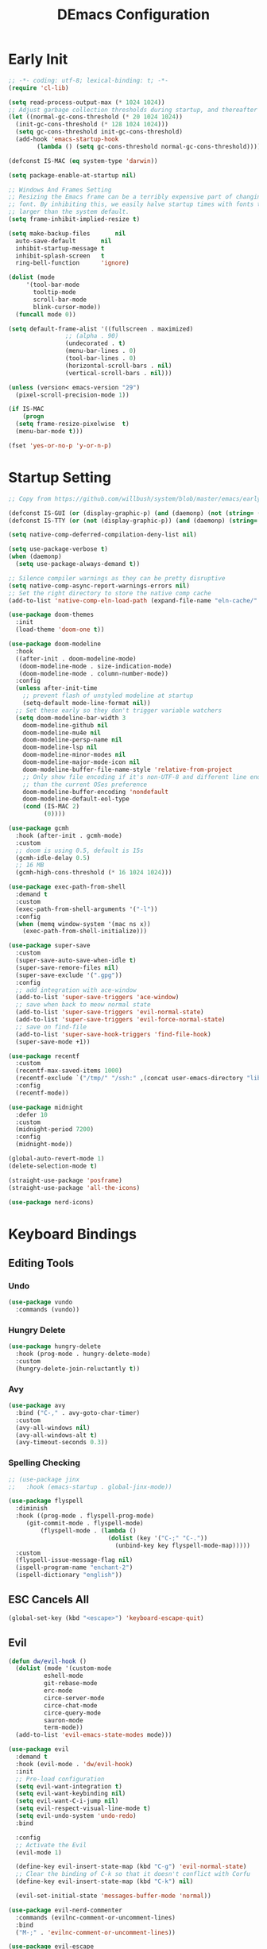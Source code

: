 #+PROPERTY: header-args:emacs-lisp :tangle ~/.emacs.d/init.el :mkdirp yes
#+TITLE: DEmacs Configuration

* Early Init
#+begin_src emacs-lisp :tangle ~/.emacs.d/early-init.el
  ;; -*- coding: utf-8; lexical-binding: t; -*-
  (require 'cl-lib)

  (setq read-process-output-max (* 1024 1024))
  ;; Adjust garbage collection thresholds during startup, and thereafter
  (let ((normal-gc-cons-threshold (* 20 1024 1024))
	(init-gc-cons-threshold (* 128 1024 1024)))
    (setq gc-cons-threshold init-gc-cons-threshold)
    (add-hook 'emacs-startup-hook
	      (lambda () (setq gc-cons-threshold normal-gc-cons-threshold))))

  (defconst IS-MAC (eq system-type 'darwin))

  (setq package-enable-at-startup nil)

  ;; Windows And Frames Setting
  ;; Resizing the Emacs frame can be a terribly expensive part of changing the
  ;; font. By inhibiting this, we easily halve startup times with fonts that are
  ;; larger than the system default.
  (setq frame-inhibit-implied-resize t)

  (setq make-backup-files       nil
	auto-save-default       nil
	inhibit-startup-message t
	inhibit-splash-screen   t
	ring-bell-function      'ignore)

  (dolist (mode
	   '(tool-bar-mode
	     tooltip-mode
	     scroll-bar-mode
	     blink-cursor-mode))
    (funcall mode 0))

  (setq default-frame-alist '((fullscreen . maximized)
			      ;; (alpha . 90)
			      (undecorated . t)
			      (menu-bar-lines . 0)
			      (tool-bar-lines . 0)
			      (horizontal-scroll-bars . nil)
			      (vertical-scroll-bars . nil)))

  (unless (version< emacs-version "29")
    (pixel-scroll-precision-mode 1))

  (if IS-MAC
      (progn
	(setq frame-resize-pixelwise  t)
	(menu-bar-mode t)))

  (fset 'yes-or-no-p 'y-or-n-p)
#+end_src
* Startup Setting 
#+begin_src emacs-lisp
;; Copy from https://github.com/willbush/system/blob/master/emacs/early-init.el

(defconst IS-GUI (or (display-graphic-p) (and (daemonp) (not (string= (daemonp) "tty")))))
(defconst IS-TTY (or (not (display-graphic-p)) (and (daemonp) (string= (daemonp) "tty"))))

(setq native-comp-deferred-compilation-deny-list nil)

(setq use-package-verbose t)
(when (daemonp)
  (setq use-package-always-demand t))

;; Silence compiler warnings as they can be pretty disruptive
(setq native-comp-async-report-warnings-errors nil)
;; Set the right directory to store the native comp cache
(add-to-list 'native-comp-eln-load-path (expand-file-name "eln-cache/" user-emacs-directory))

(use-package doom-themes
  :init
  (load-theme 'doom-one t))

(use-package doom-modeline
  :hook
  ((after-init . doom-modeline-mode)
   (doom-modeline-mode . size-indication-mode)
   (doom-modeline-mode . column-number-mode))
  :config
  (unless after-init-time
    ;; prevent flash of unstyled modeline at startup
    (setq-default mode-line-format nil))
  ;; Set these early so they don't trigger variable watchers
  (setq doom-modeline-bar-width 3
	doom-modeline-github nil
	doom-modeline-mu4e nil
	doom-modeline-persp-name nil
	doom-modeline-lsp nil
	doom-modeline-minor-modes nil
	doom-modeline-major-mode-icon nil
	doom-modeline-buffer-file-name-style 'relative-from-project
	;; Only show file encoding if it's non-UTF-8 and different line endings
	;; than the current OSes preference
	doom-modeline-buffer-encoding 'nondefault
	doom-modeline-default-eol-type
	(cond (IS-MAC 2)
	      (0))))

(use-package gcmh
  :hook (after-init . gcmh-mode)
  :custom
  ;; doom is using 0.5, default is 15s
  (gcmh-idle-delay 0.5)
  ;; 16 MB
  (gcmh-high-cons-threshold (* 16 1024 1024)))

(use-package exec-path-from-shell
  :demand t
  :custom
  (exec-path-from-shell-arguments '("-l"))
  :config
  (when (memq window-system '(mac ns x))
    (exec-path-from-shell-initialize)))

(use-package super-save
  :custom
  (super-save-auto-save-when-idle t)
  (super-save-remore-files nil)
  (super-save-exclude '(".gpg"))
  :config
  ;; add integration with ace-window
  (add-to-list 'super-save-triggers 'ace-window)
  ;; save when back to meow normal state
  (add-to-list 'super-save-triggers 'evil-normal-state)
  (add-to-list 'super-save-triggers 'evil-force-normal-state)
  ;; save on find-file
  (add-to-list 'super-save-hook-triggers 'find-file-hook)
  (super-save-mode +1))

(use-package recentf
  :custom
  (recentf-max-saved-items 1000)
  (recentf-exclude `("/tmp/" "/ssh:" ,(concat user-emacs-directory "lib/.*-autoloads\\.el\\'")))
  :config
  (recentf-mode))

(use-package midnight
  :defer 10
  :custom
  (midnight-period 7200)
  :config
  (midnight-mode))

(global-auto-revert-mode 1)
(delete-selection-mode t)

(straight-use-package 'posframe)
(straight-use-package 'all-the-icons)

(use-package nerd-icons)
#+end_src
* Keyboard Bindings
** Editing Tools
*** Undo
#+begin_src emacs-lisp
(use-package vundo
  :commands (vundo))
#+end_src
*** Hungry Delete
#+begin_src emacs-lisp
(use-package hungry-delete
  :hook (prog-mode . hungry-delete-mode)
  :custom
  (hungry-delete-join-reluctantly t))
#+end_src
*** Avy
#+begin_src emacs-lisp
(use-package avy
  :bind ("C-," . avy-goto-char-timer)
  :custom
  (avy-all-windows nil)
  (avy-all-windows-alt t)
  (avy-timeout-seconds 0.3))
#+end_src

*** Spelling Checking
#+begin_src emacs-lisp
;; (use-package jinx  
;;   :hook (emacs-startup . global-jinx-mode))

(use-package flyspell
  :diminish
  :hook ((prog-mode . flyspell-prog-mode)
	 (git-commit-mode . flyspell-mode)
         (flyspell-mode . (lambda ()
                            (dolist (key '("C-;" "C-."))
                              (unbind-key key flyspell-mode-map)))))
  :custom
  (flyspell-issue-message-flag nil)
  (ispell-program-name "enchant-2")
  (ispell-dictionary "english"))
#+end_src
** ESC Cancels All
#+begin_src emacs-lisp
(global-set-key (kbd "<escape>") 'keyboard-escape-quit)
#+end_src
** Evil
#+begin_src emacs-lisp
(defun dw/evil-hook ()
  (dolist (mode '(custom-mode
		  eshell-mode
		  git-rebase-mode
		  erc-mode
		  circe-server-mode
		  circe-chat-mode
		  circe-query-mode
		  sauron-mode
		  term-mode))
  (add-to-list 'evil-emacs-state-modes mode)))

(use-package evil
  :demand t
  :hook (evil-mode . 'dw/evil-hook)
  :init
  ;; Pre-load configuration
  (setq evil-want-integration t)
  (setq evil-want-keybinding nil)
  (setq evil-want-C-i-jump nil)
  (setq evil-respect-visual-line-mode t)
  (setq evil-undo-system 'undo-redo)
  :bind

  :config
  ;; Activate the Evil
  (evil-mode 1)

  (define-key evil-insert-state-map (kbd "C-g") 'evil-normal-state)
  ;; Clear the binding of C-k so that it doesn't conflict with Corfu
  (define-key evil-insert-state-map (kbd "C-k") nil)

  (evil-set-initial-state 'messages-buffer-mode 'normal))

(use-package evil-nerd-commenter
  :commands (evilnc-comment-or-uncomment-lines)
  :bind
  ("M-;" . 'evilnc-comment-or-uncomment-lines))

(use-package evil-escape
  :after evil
  :custom
  (evil-escape-key-sequence "jk")
  :config
  (evil-escape-mode 1))

(use-package evil-visualstar
  :defer 2
  :config
  (global-evil-visualstar-mode))

(use-package evil-surround
  :defer 2
  :config
  (global-evil-surround-mode 1))

(use-package evil-multiedit
  :defer 2
  :config
  (evil-multiedit-default-keybinds))

(use-package evil-mc
  :commands (evil-mc-make-cursor-here
	     evil-mc-make-all-cursors
	     evil-mc-pause-cursors
	     evil-mc-resume-cursors
	     evil-mc-make-and-goto-first-cursor
	     evil-mc-make-and-goto-last-cursor
	     evil-mc-make-cursor-in-visual-selection-beg
	     evil-mc-make-cursor-in-visual-selection-end
	     evil-mc-make-cursor-move-next-line
	     evil-mc-make-cursor-move-prev-line
	     evil-mc-make-cursor-at-pos
	     evil-mc-has-cursors-p
	     evil-mc-make-and-goto-next-cursor
	     evil-mc-skip-and-goto-next-cursor
	     evil-mc-make-and-goto-prev-cursor
	     evil-mc-skip-and-goto-prev-cursor
	     evil-mc-make-and-goto-next-match
	     evil-mc-skip-and-goto-next-match
	     evil-mc-skip-and-goto-next-match
	     evil-mc-make-and-goto-prev-match
	     evil-mc-skip-and-goto-prev-match)
  :config
  (global-evil-mc-mode  1))

(use-package evil-matchit
  :defer 2
  :config
  (global-evil-matchit-mode 1))

(use-package evil-collection
  :after evil
  :config
  (evil-collection-init))

(use-package evil-tex
  :hook (LaTeX-mode org-mode))


(use-package general
  :config
  (general-evil-setup t)

  (general-create-definer dw/leader-key-def
    :keymaps '(normal insert visual emacs)
    :prefix "SPC"
    :global-prefix "C-SPC")

  (general-create-definer dw/ctrl-c-keys
    :prefix "C-c")

	(general-define-key
	 :states '(normal)
	 "r" 'evil-redo
	 "Q" "@q"
	 "gJ" 'jester/evil-join-no-whitespace))
(dw/leader-key-def
  "SPC" 'execute-extended-command
  "f" 'find-file
  "b" 'consult-buffer
  "d" 'consult-dir
  "a" 'org-agenda)
#+end_src
* UI Setting
** Fonts
#+begin_src emacs-lisp
;; Set default font
(defun dw/set-fonts()
  (interactive)
  (set-face-attribute 'default nil
		      :font "Maple Mono"
		      ;; :font "JetBrainsMono Nerd Font"
		      :weight 'regular
		      :height 140)

  ;; Set the fixed pitch face
  ;; (set-face-attribute 'fixed-pitch nil
  ;; 		    :font "Operator Mono SSm Lig"
  ;; 		    :weight 'light
  ;; 		    :height 140)

  ;; Set the variable pitch face
  ;; (set-face-attribute 'variable-pitch nil
  ;; 		    :font "Operator Mono SSm Lig"
  ;; 		    :height 140
  ;; 		    :weight 'light)
  )


(dw/set-fonts)
(when (daemonp)
  (dw/set-fonts))


(use-package ligature
  :defer 0.5
  :config
  ;; Enable the "www" ligature in every possible major mode
  (ligature-set-ligatures 't '("www"))
  ;; Enable traditional ligature support in eww-mode, if the
  ;; `variable-pitch' face supports it
  (ligature-set-ligatures 'eww-mode '("ff" "fi" "ffi"))
  ;; Enable all Cascadia Code ligatures in programming modes
  (ligature-set-ligatures 'prog-mode '("|||>" "<|||" "<==>" "<!--" "####" "~~>" "***" "||=" "||>"
				       ":::" "::=" "=:=" "===" "==>" "=!=" "=>>" "=<<" "=/=" "!=="
				       "!!." ">=>" ">>=" ">>>" ">>-" ">->" "->>" "-->" "---" "-<<"
				       "<~~" "<~>" "<*>" "<||" "<|>" "<$>" "<==" "<=>" "<=<" "<->"
				       "<--" "<-<" "<<=" "<<-" "<<<" "<+>" "</>" "###" "#_(" "..<"
				       "..." "+++" "/==" "///" "_|_" "www" "&&" "^=" "~~" "~@" "~="
				       "~>" "~-" "**" "*>" "*/" "||" "|}" "|]" "|=" "|>" "|-" "{|"
				       "[|" "]#" "::" ":=" ":>" ":<" "$>" "==" "=>" "!=" "!!" ">:"
				       ">=" ">>" ">-" "-~" "-|" "->" "--" "-<" "<~" "<*" "<|" "<:"
				       "<$" "<=" "<>" "<-" "<<" "<+" "</" "#{" "#[" "#:" "#=" "#!"
				       "##" "#(" "#?" "#_" "%%" ".=" ".-" ".." ".?" "+>" "++" "?:"
				       "?=" "?." "??" ";;" "/*" "/=" "/>" "//" "__" "~~" "(*" "*)"
				       "\\\\" "://"))
  ;; Enables ligature checks globally in all buffers. You can also do it
  ;; per mode with `ligature-mode'.
  (global-ligature-mode t))

;; (use-package unicode-fonts
;;   :defer 0.5
;;   :config
;;   (unicode-fonts-setup))
#+end_src

** Line Numbers
#+begin_src emacs-lisp
;; Enable liner number
(setq display-line-numbers-type 'relative)
(global-display-line-numbers-mode t)

;; Disable line numbers for some modes
(dolist (mode '(org-mode-hook
		term-mode-hook
		vterm-mode-hook
		shell-mode-hook
		eshell-mode-hook
		xwidget-webkit-mode-hook
		eaf-mode-hook
		doc-view-mode-hook))
  (add-hook mode (lambda () (display-line-numbers-mode 0))))

#+end_src

** Highlight TODOs
#+begin_src emacs-lisp
(use-package hl-todo
  :defer 10
  :config
  (setq hl-todo-keyword-faces
	'(("TODO"   . "#FF0000")
          ("FIXME"  . "#FF0000")
          ("DEBUG"  . "#A020F0")
          ("NEXT" . "#FF4500")
	  ("TBA" . "#61d290")
          ("UNCHECK"   . "#1E90FF")))
  (global-hl-todo-mode))
#+end_src

** Highlight the diff
#+begin_src emacs-lisp
(use-package diff-hl
  :hook ((magit-post-refresh . diff-hl-magit-post-refresh)
         (after-init . global-diff-hl-mode)
         (dired-mode . diff-hl-dired-mode)))

(use-package vdiff
  :commands (vdiff-buffer))
#+end_src

** UI Setting
#+begin_src emacs-lisp
(if (daemonp)
    (add-hook 'after-make-frame-functions
              (lambda (frame)
                (setq doom-modeline-icon t)
                (with-selected-frame frame
                  (dw/set-fonts))))
  (if (display-graphic-p)
      (dw/set-fonts)))
#+end_src
* Workspace and Window Management
** Beframe
#+begin_src emacs-lisp
(use-package beframe
  :when (daemonp)
  :config
  (setq beframe-global-buffers '("*scratch*" "*Messages*"))
  (beframe-mode 1)
  (defvar consult-buffer-sources)
  (declare-function consult--buffer-state "consult")

  (with-eval-after-load 'consult
    (defface beframe-buffer
      '((t :inherit font-lock-string-face))
      "Face for `consult' framed buffers.")

    (defvar beframe-consult-source
      `( :name     "Frame-specific buffers (current frame)"
	 :narrow   ?F
	 :category buffer
	 :face     beframe-buffer
	 :history  beframe-history
	 :items    ,#'beframe-buffer-names
	 :action   ,#'switch-to-buffer
	 :state    ,#'consult--buffer-state))

    (add-to-list 'consult-buffer-sources 'beframe-consult-source))

  (defun my/beframe-items (&optional frame)
    (beframe-buffer-names frame :sort #'beframe-buffer-sort-visibility))
  )
#+end_src
** Ace Window
Use =C-x o= to active =ace-window= to swap the windows (less than two windows), or using following arguments (more than two):
- =x= - delete window
- =m= - swap windows
- =M= - move window
- =c= - copy window
- =j= - select buffer
- =n= - select the previous window
- =u= - select buffer in the other window
- =c= - split window fairly, either vertically or horizontally
- =v= - split window vertically
- =b= - split window horizontally
- =o= - maximize current window
- =?= - show these command bindings
  #+begin_src emacs-lisp
  (use-package ace-window
    :bind ("C-x o" . ace-window)
    :custom
    (aw-keys '(?a ?s ?d ?f ?g ?h ?j ?k ?l)))
  #+end_src
** Window History with winner-mode
#+begin_src emacs-lisp
(use-package winner
  :bind (("M-N" . winner-redo)
         ("M-P" . winner-undo))
  :config (winner-mode 1))
#+end_src
** Popper
#+begin_src emacs-lisp
(use-package popper
  :bind (("C-`"   . popper-toggle-latest)
         ("M-`"   . popper-cycle)
         ("C-M-`" . popper-toggle-type))
  :init
  (setq popper-reference-buffers
	'("\\*Messages\\*"
	  "Output\\*$"
	  "\\*Async Shell Command\\*"
	  help-mode
	  compilation-mode
	  ;; "^\\*eshell.*\\*$" eshell-mode ;eshell as a popup
	  "^\\*shell.*\\*$"  shell-mode  ;shell as a popup
	  "^\\*term.*\\*$"   term-mode   ;term as a popup
	  "^\\*vterm.*\\*$"  vterm-mode  ;vterm as a popup
	  ))
  (popper-mode +1)
  (popper-echo-mode +1))                ; For echo area hints
#+end_src
* File Management
** Dired
#+begin_src emacs-lisp
(use-package dired-single
  :commands (dired-single-buffer dired-single-up-directory))

(use-package dired-hide-dotfiles
  :hook dired-mode)

(use-package dired
  :custom
  (dired-dwim-target t)
  (dired-listing-switches "-alGh")
  (dired-recursive-copies 'always)
  (dired-mouse-drag-files t)                   ; added in Emacs 29
  (mouse-drag-and-drop-region-cross-program t) ; added in Emacs 29
  (dired-kill-when-opening-new-dired-buffer t)
  (delete-by-moving-to-trash t)
  :config
  (with-eval-after-load 'evil-collection
    (evil-collection-define-key 'normal 'dired-mode-map
				"h" 'dired-single-up-directory
				"H" 'dired-omit-mode
				"l" 'dired-single-buffer
				"." 'dired-hide-dotfiles-mode)))
#+end_src
** Dirvish
#+begin_src emacs-lisp
(use-package dirvish
  :commands (dirvish)
  :init
  (dirvish-override-dired-mode))
#+end_src
* Org Mode
** Config Basic Org mode
#+begin_src emacs-lisp
(defun dw/org-mode-setup ()
  (org-indent-mode)
  ;; (variable-pitch-mode 1)
  ;; (auto-fill-mode 0)
  (setq evil-auto-indent nil)
  (visual-line-mode 1))

(use-package org
  :defer
	      :fork (:host nil
			   :repo "https://git.tecosaur.net/tec/org-mode.git"
			   :branch "dev"
			   :remote "tecosaur")
	      :files (:defaults "etc")
	      :build t
	      :pre-build
	      (with-temp-file "org-version.el"
		(require 'lisp-mnt)
		(let ((version
		       (with-temp-buffer
			 (insert-file-contents "lisp/org.el")
			 (lm-header "version")))
		      (git-version
		       (string-trim
			(with-temp-buffer
			  (call-process "git" nil t nil "rev-parse" "--short" "HEAD")
			  (buffer-string)))))
		  (insert
		   (format "(defun org-release () \"The release version of Org.\" %S)\n" version)
		   (format "(defun org-git-version () \"The truncate git commit hash of Org mode.\" %S)\n" git-version)
		   "(provide 'org-version)\n")))
	      :pin nil)
  :hook (org-mode . dw/org-mode-setup)
  :config
  (setq org-html-head-include-default-style nil
	;; org-ellipsis " ▾"
	org-adapt-indentation t
	org-hide-emphasis-markers t
	org-src-fontify-natively t
	org-src-tab-acts-natively t
	org-edit-src-content-indentation 0
	org-hide-block-startup nil
	org-src-preserve-indentation nil
	org-startup-folded 'content
	org-cycle-separator-lines 2)

  (setq org-html-htmlize-output-type nil)

  ;; config for images in org
  (auto-image-file-mode t)
  (setq org-image-actual-width nil)
  ;; default image width
  (setq org-image-actual-width '(300))

  (setq org-export-with-sub-superscripts nil)

  ;; Since we don't want to disable org-confirm-babel-evaluate all
  ;; of the time, do it around the after-save-hook
  (defun dw/org-babel-tangle-dont-ask ()
    ;; Dynamic scoping to the rescue
    (let ((org-confirm-babel-evaluate nil))
      (org-babel-tangle)))
  
  (add-hook 'org-mode-hook (lambda () (add-hook 'after-save-hook #'dw/org-babel-tangle-dont-ask
						'run-at-end 'only-in-org-mode))))
#+end_src
** Apperance of Org   
*** Fonts and Bullets
#+begin_src emacs-lisp
;; change bullets for headings
(use-package org-superstar
  :hook org-mode
  :custom
  (org-superstar-remove-leading-stars t
				      org-superstar-headline-bullets-list '("◉" "○" "●" "○" "●" "○" "●")))
#+end_src
*** Set Margins for Modes
#+begin_src emacs-lisp
(defun dw/org-mode-visual-fill ()
  (setq visual-fill-column-width 110
        visual-fill-column-center-text t)
  (visual-fill-column-mode 1))

(use-package visual-fill-column
  :defer t
  :hook (org-mode . dw/org-mode-visual-fill))
#+end_src
*** Properly Align Tables
#+begin_src emacs-lisp
(use-package valign
  :hook org-mode)
#+end_src
*** Auto-show Markup Symbols
#+begin_src emacs-lisp
(use-package org-appear
  :hook org-mode)
#+end_src
*** Src Block Styling
#+begin_src emacs-lisp
(use-package org-modern-indent
  :after org
  :config
  (add-hook 'org-mode-hook #'org-modern-indent-mode))
#+end_src
** Org Export
#+begin_src emacs-lisp
(with-eval-after-load "org-export-dispatch"
  ;; Edited from http://emacs.stackexchange.com/a/9838
  (defun dw/org-html-wrap-blocks-in-code (src backend info)
    "Wrap a source block in <pre><code class=\"lang\">.</code></pre>"
    (when (org-export-derived-backend-p backend 'html)
      (replace-regexp-in-string
       "\\(</pre>\\)" "</code>\n\\1"
       (replace-regexp-in-string "<pre class=\"src src-\\([^\"]*?\\)\">"
				 "<pre>\n<code class=\"\\1\">" src))))

  (require 'ox-html)

  (add-to-list 'org-export-filter-src-block-functions
	       'dw/org-html-wrap-blocks-in-code)
  )
#+end_src
** Org Babel
#+begin_src emacs-lisp
(with-eval-after-load "ob"
  (org-babel-do-load-languages
   'org-babel-load-languages
   '((emacs-lisp . t)
     (C . t)
     (shell . t)
     (python . t)))

  (setq org-confirm-babel-evaluate nil)

  (use-package ob-swift
    :config
    (org-babel-do-load-languages 'org-babel-load-languages
                                 (append org-babel-load-languages
                                         '((swift . t))))

    (defun ar/org-refresh-inline-images ()
      (when org-inline-image-overlays
        (org-redisplay-inline-images)))

    ;; Automatically refresh inline images.
    (add-hook 'org-babel-after-execute-hook 'ar/org-refresh-inline-images))
  (use-package ob-swiftui
    :config
    (ob-swiftui-setup)))
#+end_src
** Org Agenda
#+begin_src emacs-lisp
(with-eval-after-load "org"
  ;; Custom TODO states and Agendas
  (setq org-todo-keywords
	'((sequence "TODO(t)" "NEXT(n)" "TBA(b)" "|" "DONE(d!)")))

  (setq org-tag-alist
	'((:startgroup)
	  ;; Put mutually exclusive tags here
	  (:endgroup)
	  ("review" . ?r)
	  ("assignment" . ?a)
	  ("lab" . ?l)
	  ("test" . ?t)
	  ("quiz" . ?q)
	  ("pratice" . ?p)
	  ("emacs" . ?e)
	  ("note" . ?n)
	  ("idea" . ?i))))

(if IS-MAC
    (setq org-agenda-files '("~/Documents/Org/Planner")))

(use-package org-super-agenda
  :hook org-agenda-mode
  ;; :commands (org-agenda)
  :init
  (setq org-agenda-skip-scheduled-if-done t
	org-agenda-skip-deadline-if-done t
	org-agenda-include-deadlines t
	org-agenda-include-diary t
	org-agenda-block-separator nil
	org-agenda-compact-blocks t
	org-log-done 'time
	org-log-into-drawer t
	org-agenda-start-with-log-mode t)

  (setq org-agenda-custom-commands
	'(("d" "Dashboard"
	   ((agenda "" ((org-agenda-span 'day)

			(org-super-agenda-groups
			 '((:name "Today"
				  :time-grid t
				  :date today
				  :scheduled today
				  :order 1)
			   (:name "Due Soon"
				  :deadline future
				  :order 2)
			   (:discard (:anything t))))))
	    (alltodo "" ((org-agenda-overriding-header "")
			 (org-super-agenda-groups
			  '((:name "Overdue"
				   :deadline past
				   :order 1)
			    (:name "Assignments"
				   :tag "assignment"
				   :order 2)
			    (:name "Labs"
				   :tag "lab"
				   :order 3)
			    (:name "Quizs"
				   :tag "quiz"
				   :order 4)
			    (:name "Tests/Exam"
				   :tag "test"
				   :order  5)
			    (:name "Projects"
				   :tag "Project"
				   :order 14)
			    (:name "Emacs"
				   :tag "Emacs"
				   :order 13)
			    (:discard (:anything t)))))))))))

;; Refiling
(setq org-refile-targets
      '(("~/Documents/Org/Planner/Archive.org" :maxlevel . 1)))

;; Save Org buffers after refiling!
(advice-add 'org-refile :after 'org-save-all-org-buffers)

;; Capture Templates
(defun dw/read-file-as-string (path)
  (with-temp-buffer
    (insert-file-contents path)
    (buffer-string)))

(setq org-capture-templates
      `(("t" "Tasks / Projects")
	("tt" "Task" entry (file+olp "~/Documents/Org/Planner/Tasks.org" "Inbox")
	 "* TODO %?\n  %U\n  %a\n  %i" :empty-lines 1)))
#+end_src
** Org Roam
#+begin_src emacs-lisp
(use-package org-roam
  :bind
  (("C-c o l" . org-roam-buffer-toggle)
   ("C-c o f" . org-roam-node-find)
   ("C-c o g" . org-roam-graph)
   ("C-c o i" . org-roam-node-insert)
   ("C-c o c" . org-roam-capture))
  :custom
  (org-roam-directory "~/Documents/Org/Notes")
  (org-roam-database-connecter 'splite-builtin)
  (org-roam-completion-everywhere t)
  (org-roam-completion-system 'default)

  :config
  (org-roam-db-autosync-mode))

(use-package org-roam-ui
  :commands (org-roam-ui-open)
  :config
  (setq org-roam-ui-sync-theme t
	org-roam-ui-follow t
	org-roam-ui-update-on-save t
	org-roam-ui-open-on-start t))
#+end_src
** Tools for Better Org
*** Org-inline-anim
#+begin_src emacs-lisp
(use-package org-inline-anim
  :commands (org-inline-anim-animate)
  :hook org-mode)
#+end_src
*** Org-imagine
#+begin_src emacs-lisp
(use-package org-imagine
  '(org-imagine :type git :host github :repo "metaescape/org-imagine")
  :after org
  :config
  (setq 
    org-imagine-cache-dir "./.org-imagine"
    org-imagine-is-overwrite nil))
#+end_src
*** Org-download
#+begin_src emacs-lisp
(use-package org-download
	:hook (org-mode . org-download-enable)
	:custom
	(org-download-image-dir "./images/"))
#+end_src
* Completion System
** Vertico Marginalia Consult Orderless Embark
#+Begin_src emacs-lisp
;; Enable vertico
(use-package vertico
  :demand t
  :custom
  (vertico-cycle t)
  (enable-recursive-minibuffers t)
  :config
	(keymap-set vertico-map "RET" #'vertico-directory-enter)
	(keymap-set vertico-map "DEL" #'vertico-directory-delete-char)
	(keymap-set vertico-map "M-DEL" #'vertico-directory-delete-word)
	(vertico-mode))

;; Persist history over Emacs restarts. Vertico sorts by history position.
(use-package savehist
  :init
  (savehist-mode)
  :config
  (setq history-length 25))

(use-package orderless
  :init
  (setq completion-styles '(orderless basic)
        completion-category-defaults nil
        completion-category-overrides '((file (styles partial-completion)))))

;; Example configuration for Consult
(use-package consult
  :defer 0.5
  :bind (;; C-c bindings (mode-specific-map)
         ("C-c r" . consult-history)
         ("C-c m" . consult-mode-command)
         ("C-c k" . consult-kmacro)
         ;; C-x bindings (ctl-x-map)
         ("C-x M-:" . consult-complex-command)     ;; orig. repeat-complex-command
         ("C-x b" . consult-buffer)                ;; orig. switch-to-buffer
         ("C-x p b" . consult-project-buffer)      ;; orig. project-switch-to-buffer
         ;; Custom M-# bindings for fast register access
         ("M-#" . consult-register-load)
         ("M-'" . consult-register-store)          ;; orig. abbrev-prefix-mark (unrelated)
         ("C-M-#" . consult-register)
         ;; Other custom bindings
         ("M-y" . consult-yank-pop)                ;; orig. yank-pop
         ;; M-g bindings (goto-map)
         ("M-g e" . consult-compile-error)
         ("M-g g" . consult-goto-line)             ;; orig. goto-line
         ("M-g M-g" . consult-goto-line)           ;; orig. goto-line
         ("M-g o" . consult-outline)               ;; Alternative: consult-org-heading
         ("M-g m" . consult-mark)
         ("M-g k" . consult-global-mark)
         ("M-g i" . consult-imenu)
         ("M-g I" . consult-imenu-multi)
         ;; M-s bindings (search-map)
         ("M-s d" . consult-find)
         ("M-s D" . consult-locate)
         ("M-s g" . consult-grep)
         ("M-s G" . consult-git-grep)
         ("M-s r" . consult-ripgrep)
         ("M-s l" . consult-line)
         ("M-s L" . consult-line-multi)
         ("M-s m" . consult-multi-occur)
         ("M-s k" . consult-keep-lines)
         ("M-s u" . consult-focus-lines)
         ;; Isearch integration
         ("M-s e" . consult-isearch-history)
         :map isearch-mode-map
         ("M-e" . consult-isearch-history)         ;; orig. isearch-edit-string
         ("M-s e" . consult-isearch-history)       ;; orig. isearch-edit-string
         ("M-s l" . consult-line)                  ;; needed by consult-line to detect isearch
         ("M-s L" . consult-line-multi)            ;; needed by consult-line to detect isearch
         ;; Minibuffer history
         :map minibuffer-local-map
         ("M-s" . consult-history)                 ;; orig. next-matching-history-element
         ("M-r" . consult-history))                ;; orig. previous-matching-history-element

  ;; Enable automatic preview at point in the *Completions* buffer. This is
  ;; relevant when you use the default completion UI.
  :hook (completion-list-mode . consult-preview-at-point-mode)

  ;; The :init configuration is always executed (Not lazy)
  :init

  ;; Optionally configure the register formatting. This improves the register
  ;; preview for `consult-register', `consult-register-load',
  ;; `consult-register-store' and the Emacs built-ins.
  (setq register-preview-delay 0.5
        register-preview-function #'consult-register-format)

  ;; Optionally tweak the register preview window.
  ;; This adds thin lines, sorting and hides the mode line of the window.
  (advice-add #'register-preview :override #'consult-register-window)

  ;; Use Consult to select xref locations with preview
  (setq xref-search-program 'ripgrep
				xref-history-storage 'xref-window-local-history
				xref-show-xrefs-function #'consult-xref
        xref-show-definitions-function #'consult-xref)

  ;; Configure other variables and modes in the :config section,
  ;; after lazily loading the package.
  :config

  ;; Optionally configure preview. The default value
  ;; is 'any, such that any key triggers the preview.
  ;; (setq consult-preview-key 'any)
  ;; (setq consult-preview-key (kbd "M-."))
  ;; (setq consult-preview-key (list (kbd "<S-down>") (kbd "<S-up>")))
  ;; For some commands and buffer sources it is useful to configure the
  ;; :preview-key on a per-command basis using the `consult-customize' macro.
  (consult-customize
   consult-theme :preview-key '(:debounce 0.2 any)
   consult-ripgrep consult-git-grep consult-grep
   consult-bookmark consult-recent-file consult-xref
   consult--source-bookmark consult--source-file-register
   consult--source-recent-file consult--source-project-recent-file
   ;; :preview-key (kbd "M-.")
   :preview-key '(:debounce 0.4 any))

  ;; Optionally configure the narrowing key.
  ;; Both < and C-+ work reasonably well.
  (setq consult-narrow-key "<"))

(use-package consult-dir
  :bind (("C-x C-d" . consult-dir)
         :map minibuffer-local-completion-map
         ("C-x C-d" . consult-dir)
         ("C-x C-j" . consult-dir-jump-file)))

(use-package marginalia
  :custom
  (marginalia-annotators '(marginalia-annotators-heavy marginalia-annotators-light nil))
  :config
  (marginalia-mode))

;; Consult users will also want the embark-consult package.
(use-package embark-consult
  :after embark
  :hook
  (embark-collect-mode . consult-preview-at-point-mode))


(use-package embark
  :bind
  ("C-." . embark-act)
  ("M-." . embark-dwim)
  ("C-h b" . embark-bindings)
  ("C-h B" . embark-bindings-at-point)
  ("M-n" . embark-next-symbol)
  ("M-p" . embark-previous-symbol)
  ("C-h E" . embark-on-last-message)
  :init
  (setq prefix-help-command #'embark-prefix-help-command)
  (setq embark-prompter 'embark-completing-read-prompter)
  :custom
  (embark-quit-after-action nil)
  (embark-indicators '(embark-minimal-indicator
                       embark-highlight-indicator
                       embark-isearch-highlight-indicator))
  :config
  (setq embark-candidate-collectors
        (cl-substitute 'embark-sorted-minibuffer-candidates
                       'embark-minibuffer-candidates
                       embark-candidate-collectors))
  (defun embark-on-last-message (arg)
    "Act on the last message displayed in the echo area."
    (interactive "P")
    (with-current-buffer "*Messages*"
      (goto-char (1- (point-max)))
      (embark-act arg))))

(use-package consult-applemusic
  :commands (consult-applemusic-playlists applemusic-toggle-play))
#+end_src
** Corfu
#+begin_src emacs-lisp
(use-package corfu
  :bind (:map corfu-map
              ("M-SPC"      . corfu-insert-separator)
              ("TAB"        . corfu-next)
              ([tab]        . corfu-next)
              ("S-TAB"      . corfu-previous)
              ([backtab]    . corfu-previous)
              ("S-<return>" . corfu-insert)
              ("RET"        . nil))
  :custom
  (corfu-cycle t)
  (corfu-auto t)
  (corfu-auto-prefix 2)
  (corfu-auto-delay 0)
  (corfu-preselect 'prompt)
  (corfu-preselect-first nil)
  (corfu-on-exact-match nil)
  (corfu-popupinfo-delay '(0.5 . 0.2))
  :init
  (global-corfu-mode)
  (corfu-history-mode)
  (corfu-popupinfo-mode)
  :config
  (add-hook 'eshell-mode-hook
            (lambda () (setq-local corfu-quit-at-boundary t
				   corfu-quit-no-match t
				   corfu-auto nil)
              (corfu-mode))))

(use-package cape
  :custom
  (cape-dabbrev-min-length 3)
  :config
  (add-to-list 'completion-at-point-functions #'cape-dabbrev)
  (add-to-list 'completion-at-point-functions #'cape-file))

(use-package tabnine
  :hook (prog-mode . tabnine-mode)
  :hook (kill-emacs . tabnine-kill-process)
  :config
  (add-to-list 'completion-at-point-functions #'tabnine-completion-at-point))

(use-package kind-icon
  :after corfu
  :custom
  (kind-icon-default-face 'corfu-default)
  :config
  (add-to-list 'corfu-margin-formatters #'kind-icon-margin-formatter)
  (setq kind-icon-use-icons nil)
  (setq kind-icon-mapping
      `(
        (array ,(nerd-icons-codicon "nf-cod-symbol_array") :face font-lock-type-face)
        (boolean ,(nerd-icons-codicon "nf-cod-symbol_boolean") :face font-lock-builtin-face)
        (class ,(nerd-icons-codicon "nf-cod-symbol_class") :face font-lock-type-face)
        (color ,(nerd-icons-codicon "nf-cod-symbol_color") :face success)
        (command ,(nerd-icons-codicon "nf-cod-terminal") :face default)
        (constant ,(nerd-icons-codicon "nf-cod-symbol_constant") :face font-lock-constant-face)
        (constructor ,(nerd-icons-codicon "nf-cod-triangle_right") :face font-lock-function-name-face)
        (enummember ,(nerd-icons-codicon "nf-cod-symbol_enum_member") :face font-lock-builtin-face)
        (enum-member ,(nerd-icons-codicon "nf-cod-symbol_enum_member") :face font-lock-builtin-face)
        (enum ,(nerd-icons-codicon "nf-cod-symbol_enum") :face font-lock-builtin-face)
        (event ,(nerd-icons-codicon "nf-cod-symbol_event") :face font-lock-warning-face)
        (field ,(nerd-icons-codicon "nf-cod-symbol_field") :face font-lock-variable-name-face)
        (file ,(nerd-icons-codicon "nf-cod-symbol_file") :face font-lock-string-face)
        (folder ,(nerd-icons-codicon "nf-cod-folder") :face font-lock-doc-face)
        (interface ,(nerd-icons-codicon "nf-cod-symbol_interface") :face font-lock-type-face)
        (keyword ,(nerd-icons-codicon "nf-cod-symbol_keyword") :face font-lock-keyword-face)
        (macro ,(nerd-icons-codicon "nf-cod-symbol_misc") :face font-lock-keyword-face)
        (magic ,(nerd-icons-codicon "nf-cod-wand") :face font-lock-builtin-face)
        (method ,(nerd-icons-codicon "nf-cod-symbol_method") :face font-lock-function-name-face)
        (function ,(nerd-icons-codicon "nf-cod-symbol_method") :face font-lock-function-name-face)
        (module ,(nerd-icons-codicon "nf-cod-file_submodule") :face font-lock-preprocessor-face)
        (numeric ,(nerd-icons-codicon "nf-cod-symbol_numeric") :face font-lock-builtin-face)
        (operator ,(nerd-icons-codicon "nf-cod-symbol_operator") :face font-lock-comment-delimiter-face)
        (param ,(nerd-icons-codicon "nf-cod-symbol_parameter") :face default)
        (property ,(nerd-icons-codicon "nf-cod-symbol_property") :face font-lock-variable-name-face)
        (reference ,(nerd-icons-codicon "nf-cod-references") :face font-lock-variable-name-face)
        (snippet ,(nerd-icons-codicon "nf-cod-symbol_snippet") :face font-lock-string-face)
        (string ,(nerd-icons-codicon "nf-cod-symbol_string") :face font-lock-string-face)
        (struct ,(nerd-icons-codicon "nf-cod-symbol_structure") :face font-lock-variable-name-face)
        (text ,(nerd-icons-codicon "nf-cod-text_size") :face font-lock-doc-face)
        (typeparameter ,(nerd-icons-codicon "nf-cod-list_unordered") :face font-lock-type-face)
        (type-parameter ,(nerd-icons-codicon "nf-cod-list_unordered") :face font-lock-type-face)
        (unit ,(nerd-icons-codicon "nf-cod-symbol_ruler") :face font-lock-constant-face)
        (value ,(nerd-icons-codicon "nf-cod-symbol_field") :face font-lock-builtin-face)
        (variable ,(nerd-icons-codicon "nf-cod-symbol_variable") :face font-lock-variable-name-face)
        (t ,(nerd-icons-codicon "nf-cod-code") :face font-lock-warning-face)
        (tabnine ,(nerd-icons-codicon "nf-cod-hubot") :face font-lock-warning-face))))
#+end_src
** Tempel
#+begin_src emacs-lisp
(use-package tempel
  :defer 10
  :custom
  (tempel-path "~/.dotfiles/Emacs/templates")
  :bind (("M-+" . tempel-insert) ;; Alternative tempel-expand
         :map tempel-map
         ([remap keyboard-escape-quit] . tempel-done)
         ("TAB" . tempel-next)
         ("<backtab>" . tempel-previous))
  :init
  (defun tempel-setup-capf ()
    ;; Add the Tempel Capf to `completion-at-point-functions'.
    ;; `tempel-expand' only triggers on exact matches. Alternatively use
    ;; `tempel-complete' if you want to see all matches, but then you
    ;; should also configure `tempel-trigger-prefix', such that Tempel
    ;; does not trigger too often when you don't expect it. NOTE: We add
    ;; `tempel-expand' *before* the main programming mode Capf, such
    ;; that it will be tried first.
    (setq-local completion-at-point-functions
                (cons #'tempel-complete
                      completion-at-point-functions)))
  (add-hook 'prog-mode-hook 'tempel-setup-capf)
  (add-hook 'text-mode-hook 'tempel-setup-capf))
#+end_src
** Citre
#+begin_src emacs-lisp
(use-package citre
  :bind
  (("C-x c j" . citre-jump)
   ("C-x c J" . citre-jump-back)
   ("C-x c p" . citre-ace-peek)
   ("C-x c u" . citre-update-this-tags-file))
  :custom
  (citre-readtags-program "/etc/profiles/per-user/dez/bin/readtags")
  (citre-ctags-program "/etc/profiles/per-user/dez/bin/ctags")
  ;; Set this if you want to always use one location to create a tags file.
  (citre-default-create-tags-file-location 'global-cache)
  (citre-use-project-root-when-creating-tags t)
  (citre-prompt-language-for-ctags-command t)
  (citre-auto-enable-citre-mode-modes '(prog-mode))
  :config
  (require 'citre-config))

#+end_src

* Helpful Function Description
#+begin_src emacs-lisp
(use-package helpful
  :custom
  (counsel-describe-function-function #'helpful-callable)
  (counsel-describe-variable-function #'helpful-variable)
  :bind
  ([remap describe-function] . helpful-function)
  ([remap describe-symbol] . helpful-symbol)
  ([remap describe-variable] . helpful-variable)
  ([remap describe-command] . helpful-command)
  ([remap describe-key] . helpful-key))
#+end_src
 
* Developing
** Developing Tools
*** Brackets 
#+begin_src emacs-lisp

(use-package elec-pair
  :config (electric-pair-mode))

(use-package electric
  :config (electric-indent-mode))

(use-package rainbow-delimiters
  :hook prog-mode)
#+end_src
*** Indent
#+begin_src emacs-lisp
;; (use-package highlight-indent-guides
;;   :defer 0.5
;;   :hook prog-mode
;;   :custom
;;   (highlight-indent-guides-auto-enabled nil)
;;   (highlight-indent-guides-delay 0)
;;   (highlight-indent-guides-method 'character)
;;   :config
;;   (set-face-background 'highlight-indent-guides-odd-face "darkgray")
;;   (set-face-background 'highlight-indent-guides-even-face "dimgray")
;;   (set-face-foreground 'highlight-indent-guides-character-face "dimgray"))

(use-package aggressive-indent
  :hook (emacs-lisp-mode lisp-mode python-ts-mode))
#+end_src
*** Rainbow Mode
#+begin_src emacs-lisp
(use-package rainbow-mode
  :hook (web-mode js2-mode emacs-lisp-mode))
#+end_src
*** Format All
#+begin_src emacs-lisp
(use-package format-all
  :hook prog-mode)
#+end_src
*** Text Folding
#+begin_src emacs-lisp
;;   (:load-after prog-mode)
;;   (:hook-into prog-mode))
(with-eval-after-load 'prog-mode
  (add-hook #'prog-mode-hook 'hs-minor-mode))
#+end_src

*** APIs Testing
#+begin_src emacs-lisp
(use-package restclient
  :mode (("\\.http\\'" . restclient-mode)))
#+end_src

** Languages
*** Treesit
#+begin_src emacs-lisp
(use-package treesit
  :when (and (fboundp 'treesit-available-p)
             (treesit-available-p))
  :custom
  (major-mode-remap-alist
   '((c-mode          . c-ts-mode)
     (c++-mode        . c++-ts-mode)
     (csharp-mode     . csharp-ts-mode)
     (conf-toml-mode  . toml-ts-mode)
     (css-mode        . css-ts-mode)
     (java-mode       . java-ts-mode)
     (javascript-mode . js-ts-mode)
     (js-json-mode    . json-ts-mode)
     (python-mode     . python-ts-mode)
     (ruby-mode       . ruby-ts-mode)
     (sh-mode         . bash-ts-mode)))
  (treesit-font-lock-level 4)
  :config
  (add-to-list 'auto-mode-alist '("\\(?:CMakeLists\\.txt\\|\\.cmake\\)\\'" . cmake-ts-mode))
  (add-to-list 'auto-mode-alist '("\\.rs\\'" . rust-ts-mode))
  (add-to-list 'auto-mode-alist '("\\.ts\\'" . typescript-ts-mode))
  (add-to-list 'auto-mode-alist '("\\.tsx\\'" . tsx-ts-mode))
  (add-to-list 'auto-mode-alist '("\\.ya?ml\\'" . yaml-ts-mode))
  (add-to-list 'auto-mode-alist '("Dockerfile\\'" . dockerfile-ts-mode)))
#+end_src
*** Python
#+begin_src emacs-lisp
(use-package jupyter
  :commands (jupyter-run-repl jupyter-connect-repl))

(use-package ein
  :commands (ein:run ein:login))
#+end_src
*** Web (HTML/CSS/JS...)
**** HTML
#+begin_src emacs-lisp
(use-package web-mode
  :mode "\\.html?\\'"
  :config
  (setq-default web-mode-code-indent-offset 2)
  (setq-default web-mode-markup-indent-offset 2)
  (setq-default web-mode-attribute-indent-offset 2))

(use-package css-mode
  :custom
  (css-indent-offset 2))

;; 1. Start the server with `httpd-start'
;; 2. Use `impatient-mode' on any buffer
(use-package impatient-mode
  :commands (impatient-mode))

(use-package skewer-mode
  :commands (skewer-mode))
#+end_src
**** JS/TS
#+begin_src emacs-lisp
(defun dw/set-js-indentation ()
  (setq-default js-indent-level 2)
  (setq-default tab-width 2))

(use-package js2-mode
  :mode "\\.c?js\\'"
  :hook
  (js2-mode . dw/set-js-indentation)
  :config
  ;; Use js2-mode for Node scripts
  (add-to-list 'magic-mode-alist '("#!/usr/bin/env node" . js2-mode))

  ;; Don't use built-in syntax checking
  (setq js2-mode-show-strict-warnings nil))


(use-package rjsx-mode
  :mode "\\.jsx\\'")

(use-package add-node-modules-path
  :hook
  ((js2-mode . add-node-modules-path)
   (typescript-ts-mode . add-node-modules-path)
   (tsx-ts-mode . add-node-modules-path)
   (rjsx-mode . add-node-modules-path)))

(defun dw/format-prettier()
	(interactive)
	(shell-command 
   (format "yarn prettier --write %s" 
					 (buffer-file-name))))

;; not good enough for use
;; (use-package auto-rename-tag
;;   :hook ((web-mode rjsx-mode tsx-ts-mode) . auto-rename-tag-mode))
#+end_src
**** SCSS/SASS
#+begin_src emacs-lisp
(use-package scss-mode
  :mode "\\.scss\\'"
  :custom
  (scss-compile-at-save t)
  (scss-output-directory "../css")
  (scss-sass-command "sass --no-source-map"))
#+end_src
*** C/C++
#+begin_src emacs-lisp
;; (setq c-default-style "gnu")
#+end_src
*** Unity
#+begin_src emacs-lisp
(straight-use-package
 '(unity :type git :host github :repo "elizagamedev/unity.el"))
(add-hook 'after-init-hook #'unity-mode)
#+end_src
*** Nix
#+begin_src emacs-lisp
(use-package nix-mode
  :mode "\\.nix\\'")

;; (use-package nixos-options
;;   :after nix-mode)

;; (use-package nix-sandbox
;;   :after nix-mode)

;; (use-package nix-update
;;   :after nix-mode)  
#+end_src
*** Common Lisp
#+begin_src emacs-lisp
;;        (:file-match "\\.lisp\\'"))

(use-package sly
  :mode "\\.lisp\\'")
#+end_src
*** Haskell
#+begin_src emacs-lisp
(use-package haskell-mode
  :mode "\\.hs\\'")
#+end_src
*** Latex
**** CDLaTex
#+begin_src emacs-lisp
(use-package cdlatex
  :hook
  ((LaTeX-mode .  #'turn-on-cdlatex)
   (latex-mode .  #'turn-on-cdlatex)
   (org-mode . org-cdlatex-mode)))
#+end_src
*** Markdown
#+begin_src emacs-lisp
(use-package markdown-mode
  :mode "\\.md\\'"
  :custom
  (markdown-command "multimarkdown"))

(use-package edit-indirect
  :after markdown-mode)
#+end_src
*** SQL
#+begin_src emacs-lisp
(use-package ob-sql-mode
  :after sql-mode)
#+end_src
*** GDScript
#+begin_src emacs-lisp
(use-package gdscript-mode)
#+end_src
*** Swift
#+begin_src emacs-lisp
(use-package swift-mode
  :hook (swift-mode . (lambda () (lsp-deferred)))
  :config
  (defun xcode-build()
    (interactive)
    (shell-command-to-string
     "osascript -e 'tell application \"Xcode\"' -e 'set targetProject to active workspace document' -e 'build targetProject' -e 'end tell'"))
  (defun xcode-run()
    (interactive)
    (shell-command-to-string
     "osascript -e 'tell application \"Xcode\"' -e 'set targetProject to active workspace document' -e 'stop targetProject' -e 'run targetProject' -e 'end tell'"))
  (defun xcode-test()
    (interactive)
    (shell-command-to-string
     "osascript -e 'tell application \"Xcode\"' -e 'set targetProject to active workspace document' -e 'stop targetProject' -e 'test targetProject' -e 'end tell'"))
  (defun xcode-open-current-file()
    (interactive)
    (shell-command-to-string
     (concat "open -a \"/Applications/Xcode.app\" " (buffer-file-name)))))

(use-package flycheck-swift
  :after swift-mode
  :config
  (eval-after-load 'flycheck '(flycheck-swift-setup)))
#+end_src
** Docker
#+begin_src emacs-lisp
(use-package docker
  :bind ("C-c d" . docker))
#+end_src
** Flycheck
#+begin_src emacs-lisp
(use-package flycheck
  :hook (lsp-mode . flycheck-mode)
  :config
  (setq flycheck-emacs-lisp-load-path 'inherit)

  ;; Rerunning checks on every newline is a mote excessive.
  (delq 'new-line flycheck-check-syntax-automatically)
  ;; And don't recheck on idle as often
  (setq flycheck-idle-change-delay 1.0)

  ;; For the above functionality, check syntax in a buffer that you switched to
  ;; only briefly. This allows "refreshing" the syntax check state for several
  ;; buffers quickly after e.g. changing a config file.
  (setq flycheck-buffer-switch-check-intermediate-buffers t)

  ;; Display errors a little quicker (default is 0.9s)
  (setq flycheck-display-errors-delay 0.25))
#+end_src
** Lsp-mode
#+begin_src emacs-lisp
;;; LSP
;; Should boost performance with lsp
;; https://emacs-lsp.github.io/lsp-mode/page/performance/
(use-package lsp-mode
  :hook ((python-mode web-mode js2-mode typescript-ts-mode tsx-ts-mode rjsx-mode) . lsp)
  :bind ((:map lsp-mode-map
               ("M-<return>" . lsp-execute-code-action)))
  :commands (lsp lsp-deferred)
  :init
  (setenv "LSP_USE_PLISTS" "1")
  ;; Increase the amount of data emacs reads from processes
  (setq read-process-output-max (* 1024 1024))
  (setq lsp-clients-clangd-args '("--header-insertion-decorators=0"
                                  "--clang-tidy"
                                  "--enable-config"))
  ;; Disable features that have great potential to be slow.
  (setq lsp-enable-folding nil
        lsp-enable-text-document-color nil)
  ;; Reduce unexpected modifications to code
  (setq lsp-enable-on-type-formatting nil)
  ;; Make breadcrumbs opt-in; they're redundant with the modeline and imenu
  (setq lsp-headerline-breadcrumb-enable nil)

  ;; General lsp-mode settings
  (setq lsp-completion-provider :none
        lsp-enable-snippet nil
        lsp-enable-indentation nil
	lsp-idle-delay 0.500
        lsp-keymap-prefix "C-x L")
  ;; to enable the lenses
  (add-hook 'lsp-mode-hook #'lsp-lens-mode)
  (add-hook 'lsp-completion-mode-hook
            (lambda ()
              (setf (alist-get 'lsp-capf completion-category-defaults)
                    '((styles . (orderless flex))))))
  :config
  (defun dw/with-lsp-completion()
    (setq-local completion-at-point-functions
		(list (cape-capf-buster
		       (cape-super-capf
			#'lsp-completion-at-point
			#'tempel-complete
			#'cape-dabbrev
			#'tabnine-completion-at-point)))))
  (add-hook 'lsp-completion-mode-hook #'dw/with-lsp-completion))

(use-package lsp-tailwindcss
  :commands (lsp lsp-deferred lsp-restart-workspace)
  :init
  (setq lsp-tailwindcss-add-on-mode t)
  (setq lsp-tailwindcss-major-modes '(tsx-ts-mode rjsx-mode web-mode css-mode)))

(use-package lsp-sourcekit
  :after lsp-mode
  :config
  (setq lsp-sourcekit-executable "/Applications/Xcode.app/Contents/Developer/Toolchains/XcodeDefault.xctoolchain/usr/bin/sourcekit-lsp"))

(use-package lsp-haskell
  :hook (haskell-mode . lsp-deferred))

(use-package lsp-java
  :hook (java-mode . lsp-deferred)
  :config
  (require 'lsp-java-boot)
  
  ;; to enable the lenses
  (add-hook 'lsp-mode-hook #'lsp-lens-mode)
  (add-hook 'java-mode-hook #'lsp-java-boot-lens-mode))

(use-package lsp-pyright
  :hook (python-ts-mode . (lambda ()
                            (require 'lsp-pyright)
                            (lsp-deferred))))  ; or lsp-deferred

(use-package lsp-ui
  :after lsp-mode
  :init
  (setq lsp-ui-doc-max-height 8
        lsp-ui-doc-max-width 72         ; 150 (default) is too wide
        lsp-ui-doc-delay 0.75           ; 0.2 (default) is too naggy
  	;; lsp-ui doc
  	lsp-ui-doc-show-with-mouse nil  ; don't disappear on mouseover
  	lsp-ui-doc-show-with-cursor t
	;; lsp-ui sideline
  	lsp-ui-sideline-show-hover nil
	lsp-ui-sideline-show-code-actions t))

;;; Debugging
(use-package dap-mode
  :commands (dap-debug dap-debug-last)
  :bind (:map dap-mode-map
	      ("C-x D D" . dap-debug)
	      ("C-x D d" . dap-debug-last))
  :config
  (with-eval-after-load 'python-mode
    (require 'dap-python)
    ;; if you installed debugpy, you need to set this
    ;; https://github.com/emacs-lsp/dap-mode/issues/306
    (setq dap-python-debugger 'debugpy))

  (with-eval-after-load 'c++-mode
    (require 'dap-gdb-lldb)
    (dap-gdb-lldb-setup))
  (setq dap-auto-configure-features '(sessions locals controls tooltip)))

#+end_src
** eglot
#+begin_src emacs-lisp
(use-package eglot
  :commands (eglot eglot-ensure)
  :custom
  (eglot-inlay-hints-mode nil)
  (eglot-events-buffer-size 0)
  (eldoc-idle-delay 1))
#+end_src
** Emmet
#+begin_src emacs-lisp
(use-package emmet-mode
  :when (daemonp)
  :hook ((web-mode css-ts-mode css-mode js2-mode rjsx-mode tsx-ts-mode) . emmet-mode)
  :custom
  ()
  :config
  (add-to-list 'emmet-jsx-major-modes 'tsx-ts-mode))
#+end_src
* Direnv
#+begin_src emacs-lisp

(use-package envrc
  :hook (after-init . dw/maybe-enable-envrc-global-mode)
  :config
  (defun dw/maybe-enable-envrc-global-mode ()
    "Enable `envrc-global-mode' if `direnv' is installed."
    (when (executable-find "direnv")
      (envrc-global-mode)))

  (with-eval-after-load 'envrc
    (define-key envrc-mode-map (kbd "C-c e") 'envrc-command-map)))
#+end_src
* Term/Shells
** Vterm
#+begin_src emacs-lisp
;; Copy from https://github.com/seagle0128/.emacs.d/blob/master/lisp/init-shell.el
;; Better term
;; @see https://github.com/akermu/emacs-libvterm#installation
(use-package vterm
  :commands (vterm vterm-posframe-toggle)
  :bind ("C-c `" . vterm-posframe-toggle)
  :custom
  (vterm-max-scrollback 10000)
  :config
  (with-no-warnings
    (when (posframe-workable-p)
      (defvar vterm-posframe--frame nil)
      (defun vterm-posframe-toggle ()
	"Toggle `vterm' child frame."
	(interactive)
	(let ((buffer (vterm--internal #'ignore 100))
	      (width  (max 80 (/ (frame-width) 2)))
	      (height (/ (frame-height) 2)))
	  (if (frame-live-p vterm-posframe--frame)
	      (progn
		(posframe-delete-frame buffer)
		(setq vterm-posframe--frame nil))
	    (setq vterm-posframe--frame
		  (posframe-show
		   buffer
		   :poshandler #'posframe-poshandler-frame-center
		   :left-fringe 8
		   :right-fringe 8
		   :width width
		   :height height
		   :min-width width
		   :min-height height
		   :internal-border-width 3
		   :internal-border-color (face-foreground 'font-lock-comment-face nil t)
		   :background-color (face-background 'tooltip nil t)
		   :accept-focus t)))))))

  (dw/leader-key-def
  "'" 'vterm-posframe-toggle))

(use-package multi-vterm
  :commands (multi-vterm))

(use-package vterm-toggle
  :commands  (vterm-toggle-cd))
#+end_src
** eshell
#+begin_src emacs-lisp
(use-package eshell
  :commands (eshell)
  :config
  (setq eshell-directory-name "~/.dotfiles/Emacs/eshell/")
  
  (if (executable-find "exa")
      (defalias 'eshell/ls 'exa)))

(use-package eshell-prompt-extras
  :after esh-opt
  :config
  (autoload 'epe-theme-lambda "eshell-prompt-extras")
  (setq eshell-highlight-prompt nil
	eshell-prompt-function 'epe-theme-lambda))

(use-package eshell-up
  :after esh-mode
  :custom
  (eshell-up-ignore-case nil))

(use-package eshell-syntax-highlighting
  :after esh-mode
  :config
  (eshell-syntax-highlighting-global-mode +1))

(use-package eshell-z
  :after esh-mode)

(use-package esh-help
  :after esh-mode
  :config
  (setup-esh-help-eldoc))

(use-package eat
		  :host codeberg
		  :repo "akib/emacs-eat"
		  :files ("*.el" ("term" "term/*.el") "*.texi"
			  "*.ti" ("terminfo/e" "terminfo/e/*")
			  ("terminfo/65" "terminfo/65/*")
			  ("integration" "integration/*")
			  (:exclude ".dir-locals.el" "*-tests.el")))
  :hook (eshell-mode . eat-eshell-mode))


#+end_src
* Git
** Magit
#+begin_src emacs-lisp
(use-package magit
  :commands (magit magit-status magit-get-current-branch)
  :custom
  (magit-display-buffer-function #'magit-display-buffer-same-window-except-diff-v1))

(use-package magit-delta
  :hook magit-mode)
#+end_src
* Pass
** pass-store.el
#+begin_src emacs-lisp
(use-package password-store
  :commands (password-store-copy)
  :custom
  (password-store-password-length 12))
#+end_src
* PDF Tools
#+begin_src emacs-lisp
(require 'pdf-tools)
#+end_src
* Leetcode
#+begin_src emacs-lisp
(use-package leetcode
  :commands (leetcode)
  :custom
  (leetcode-prefer-language "typescript")
  (leetcode-prefer-sql "mysql")
  (leetcode-save-solutions t)
  (leetcode-directory "~/Documents/leetcode"))
#+end_src
* Tramp
#+begin_src emacs-lisp
(eval-after-load 'tramp '(setenv "SHELL" "/bin/bash"))
(setq tramp-default-method "ssh"
      tramp-default-user "wangpe90"
      tramp-default-host "dh2026pc25.utm.utoronto.ca")
(setq tramp-auto-save-directory temporary-file-directory
      backup-directory-alist (list (cons tramp-file-name-regexp nil)))
#+end_src
* IRC
#+begin_src emacs-lisp
(setq erc-server "irc.libera.chat"
      erc-nick "dezzw"    ; Change this!
      erc-user-full-name "Desmond Wang"  ; And this!
      erc-track-shorten-start 8
      erc-autojoin-channels-alist '(("irc.libera.chat" "#systemcrafters" "#emacs"))
      erc-kill-buffer-on-part t
      erc-auto-query 'bury)

(use-package circe
  :commands (circe)
  :config
  (setq circe-network-options
	'(("irc.libera.chat"
           :tls t
	   :port 6697
           :nick "dezzw"
	   :sasl-username "dezzw"
	   :sasl-password "Irc0x577063"
           :channels ("#emacs-circe")))))
#+end_src
